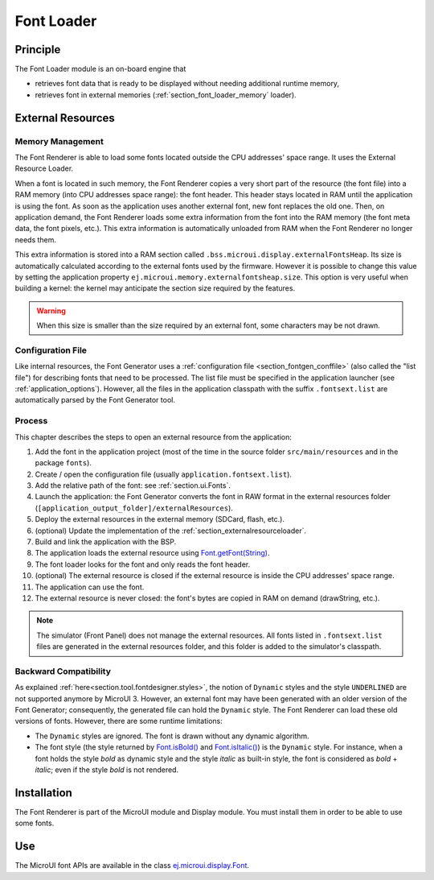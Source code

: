 .. _section_font_core:

===========
Font Loader
===========

Principle
=========

The Font Loader module is an on-board engine that 

* retrieves font data that is ready to be displayed without needing additional runtime memory, 
* retrieves font in external memories (:ref:`section_font_loader_memory` loader).

.. _section_font_loader_memory:

External Resources
==================

Memory Management
-----------------

The Font Renderer is able to load some fonts located outside the CPU addresses' space range. It uses the External Resource Loader.

When a font is located in such memory, the Font Renderer copies a very short part of the resource (the font file) into a RAM memory (into CPU addresses space range): the font header. This header stays located in RAM until the application is using the font. As soon as the application uses another external font, new font replaces the old one. Then, on application demand, the Font Renderer loads some extra information from the font into the RAM memory (the font meta data, the font pixels, etc.). This extra information is automatically unloaded from RAM when the Font Renderer no longer needs them. 

This extra information is stored into a RAM section called ``.bss.microui.display.externalFontsHeap``. Its size is automatically calculated according to the external fonts used by the firmware. However it is possible to change this value by setting the application property ``ej.microui.memory.externalfontsheap.size``. This option is very useful when building a kernel: the kernel may anticipate the section size required by the features.

.. warning:: When this size is smaller than the size required by an external font, some characters may be not drawn. 

Configuration File
------------------

Like internal resources, the Font Generator uses a :ref:`configuration file <section_fontgen_conffile>` (also called the "list file") for describing fonts that need to be processed. The list file must be specified in the application launcher (see :ref:`application_options`). However, all the files in the application classpath with the suffix ``.fontsext.list`` are automatically parsed by the Font Generator tool.

Process
-------

This chapter describes the steps to open an external resource from the application:

1. Add the font in the application project (most of the time in the source folder ``src/main/resources`` and in the package ``fonts``).
2. Create / open the configuration file (usually ``application.fontsext.list``).
3. Add the relative path of the font: see :ref:`section.ui.Fonts`.
4. Launch the application: the Font Generator converts the font in RAW format in the external resources folder (``[application_output_folder]/externalResources``).
5. Deploy the external resources in the external memory (SDCard, flash, etc.).
6. (optional) Update the implementation of the :ref:`section_externalresourceloader`.
7. Build and link the application with the BSP.
8. The application loads the external resource using `Font.getFont(String)`_.
9. The font loader looks for the font and only reads the font header.
10. (optional) The external resource is closed if the external resource is inside the CPU addresses' space range. 
11. The application can use the font.
12. The external resource is never closed: the font's bytes are copied in RAM on demand (drawString, etc.).

.. note:: The simulator (Front Panel) does not manage the external resources. All fonts listed in ``.fontsext.list`` files are generated in the external resources folder, and this folder is added to the simulator's classpath. 

.. _Font.getFont(String): https://repository.microej.com/javadoc/microej_5.x/apis/ej/microui/display/Font.html#getFont-java.lang.String-

Backward Compatibility
----------------------

As explained :ref:`here<section.tool.fontdesigner.styles>`, the notion of ``Dynamic`` styles and the style ``UNDERLINED`` are not supported anymore by MicroUI 3. However, an external font may have been generated with an older version of the Font Generator; consequently, the generated file can hold the ``Dynamic`` style. The Font Renderer can load these old versions of fonts. However, there are some runtime limitations:

* The ``Dynamic`` styles are ignored. The font is drawn without any dynamic algorithm.
* The font style (the style returned by `Font.isBold()`_ and `Font.isItalic()`_) is the ``Dynamic`` style. For instance, when a font holds the style `bold` as dynamic style and the style `italic` as built-in style, the font is considered as `bold` + `italic`; even if the style `bold` is not rendered.

.. _Font.isBold(): https://repository.microej.com/javadoc/microej_5.x/apis/ej/microui/display/Font.html#isBold--
.. _Font.isItalic(): https://repository.microej.com/javadoc/microej_5.x/apis/ej/microui/display/Font.html#isItalic--



Installation
============

The Font Renderer is part of the MicroUI module and Display module. You must install them in order to be able to use some fonts.


Use
===

The MicroUI font APIs are available in the class
`ej.microui.display.Font`_.

.. _ej.microui.display.Font: https://repository.microej.com/javadoc/microej_5.x/apis/ej/microui/display/Font.html#

..
   | Copyright 2008-2023, MicroEJ Corp. Content in this space is free 
   for read and redistribute. Except if otherwise stated, modification 
   is subject to MicroEJ Corp prior approval.
   | MicroEJ is a trademark of MicroEJ Corp. All other trademarks and 
   copyrights are the property of their respective owners.
